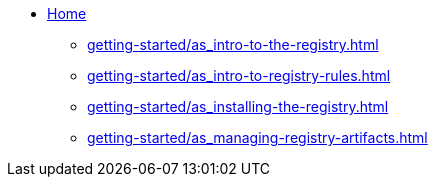 * xref:index.adoc[ Home]
** xref:getting-started/as_intro-to-the-registry.adoc[]
** xref:getting-started/as_intro-to-registry-rules.adoc[]
** xref:getting-started/as_installing-the-registry.adoc[]
** xref:getting-started/as_managing-registry-artifacts.adoc[]
